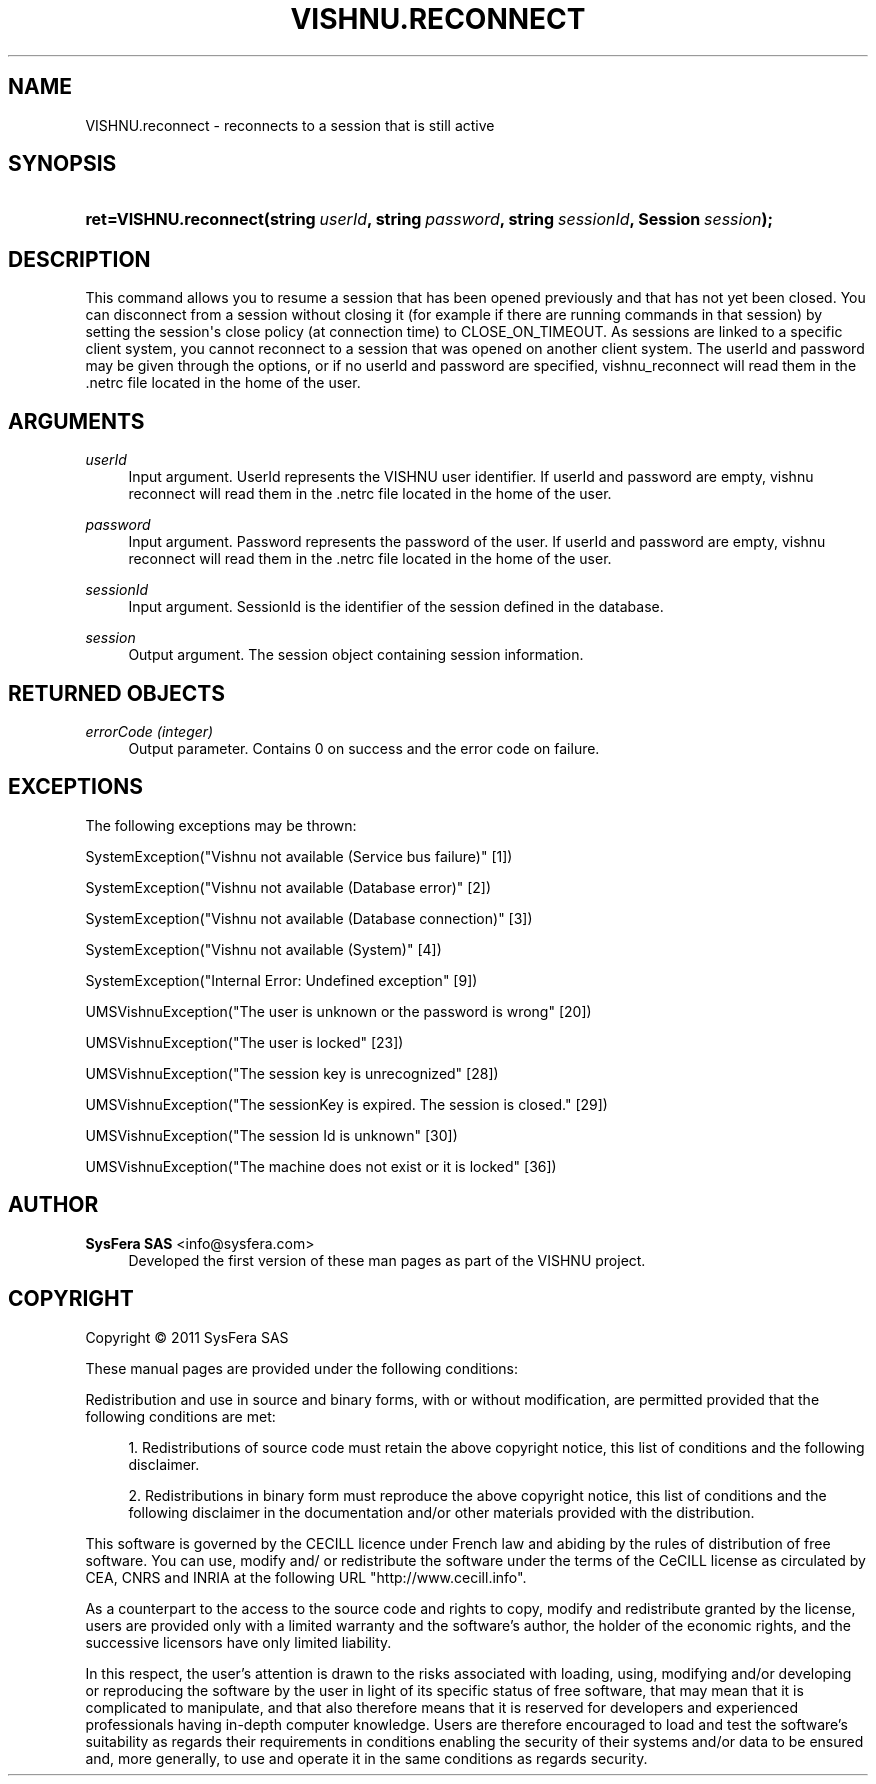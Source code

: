 '\" t
.\"     Title: VISHNU.reconnect
.\"    Author:  SysFera SAS <info@sysfera.com>
.\" Generator: DocBook XSL Stylesheets v1.76.1 <http://docbook.sf.net/>
.\"      Date: December 2011
.\"    Manual: UMS Python API Reference
.\"    Source: VISHNU 1.2
.\"  Language: English
.\"
.TH "VISHNU\&.RECONNECT" "3" "December 2011" "VISHNU 1.2" "UMS Python API Reference"
.\" -----------------------------------------------------------------
.\" * Define some portability stuff
.\" -----------------------------------------------------------------
.\" ~~~~~~~~~~~~~~~~~~~~~~~~~~~~~~~~~~~~~~~~~~~~~~~~~~~~~~~~~~~~~~~~~
.\" http://bugs.debian.org/507673
.\" http://lists.gnu.org/archive/html/groff/2009-02/msg00013.html
.\" ~~~~~~~~~~~~~~~~~~~~~~~~~~~~~~~~~~~~~~~~~~~~~~~~~~~~~~~~~~~~~~~~~
.ie \n(.g .ds Aq \(aq
.el       .ds Aq '
.\" -----------------------------------------------------------------
.\" * set default formatting
.\" -----------------------------------------------------------------
.\" disable hyphenation
.nh
.\" disable justification (adjust text to left margin only)
.ad l
.\" -----------------------------------------------------------------
.\" * MAIN CONTENT STARTS HERE *
.\" -----------------------------------------------------------------
.SH "NAME"
VISHNU.reconnect \- reconnects to a session that is still active
.SH "SYNOPSIS"
.HP \w'ret=VISHNU\&.reconnect('u
.BI "ret=VISHNU\&.reconnect(string\ " "userId" ", string\ " "password" ", string\ " "sessionId" ", Session\ " "session" ");"
.SH "DESCRIPTION"
.PP
This command allows you to resume a session that has been opened previously and that has not yet been closed\&. You can disconnect from a session without closing it (for example if there are running commands in that session) by setting the session\*(Aqs close policy (at connection time) to CLOSE_ON_TIMEOUT\&. As sessions are linked to a specific client system, you cannot reconnect to a session that was opened on another client system\&. The userId and password may be given through the options, or if no userId and password are specified, vishnu_reconnect will read them in the \&.netrc file located in the home of the user\&.
.SH "ARGUMENTS"
.PP
\fIuserId\fR
.RS 4
Input argument\&. UserId represents the VISHNU user identifier\&. If userId and password are empty, vishnu reconnect will read them in the \&.netrc file located in the home of the user\&.
.RE
.PP
\fIpassword\fR
.RS 4
Input argument\&. Password represents the password of the user\&. If userId and password are empty, vishnu reconnect will read them in the \&.netrc file located in the home of the user\&.
.RE
.PP
\fIsessionId\fR
.RS 4
Input argument\&. SessionId is the identifier of the session defined in the database\&.
.RE
.PP
\fIsession\fR
.RS 4
Output argument\&. The session object containing session information\&.
.RE
.SH "RETURNED OBJECTS"
.PP
\fIerrorCode (integer)\fR
.RS 4
Output parameter\&. Contains 0 on success and the error code on failure\&.
.RE
.PP
.RS 4
.RE
.SH "EXCEPTIONS"
.PP
The following exceptions may be thrown:
.PP
SystemException("Vishnu not available (Service bus failure)" [1])
.RS 4
.RE
.PP
SystemException("Vishnu not available (Database error)" [2])
.RS 4
.RE
.PP
SystemException("Vishnu not available (Database connection)" [3])
.RS 4
.RE
.PP
SystemException("Vishnu not available (System)" [4])
.RS 4
.RE
.PP
SystemException("Internal Error: Undefined exception" [9])
.RS 4
.RE
.PP
UMSVishnuException("The user is unknown or the password is wrong" [20])
.RS 4
.RE
.PP
UMSVishnuException("The user is locked" [23])
.RS 4
.RE
.PP
UMSVishnuException("The session key is unrecognized" [28])
.RS 4
.RE
.PP
UMSVishnuException("The sessionKey is expired\&. The session is closed\&." [29])
.RS 4
.RE
.PP
UMSVishnuException("The session Id is unknown" [30])
.RS 4
.RE
.PP
UMSVishnuException("The machine does not exist or it is locked" [36])
.RS 4
.RE
.SH "AUTHOR"
.PP
\fB SysFera SAS\fR <\&info@sysfera.com\&>
.RS 4
Developed the first version of these man pages as part of the VISHNU project.
.RE
.SH "COPYRIGHT"
.br
Copyright \(co 2011 SysFera SAS
.br
.PP
These manual pages are provided under the following conditions:
.PP
Redistribution and use in source and binary forms, with or without modification, are permitted provided that the following conditions are met:
.sp
.RS 4
.ie n \{\
\h'-04' 1.\h'+01'\c
.\}
.el \{\
.sp -1
.IP "  1." 4.2
.\}
Redistributions of source code must retain the above copyright notice, this list of conditions and the following disclaimer.
.RE
.sp
.RS 4
.ie n \{\
\h'-04' 2.\h'+01'\c
.\}
.el \{\
.sp -1
.IP "  2." 4.2
.\}
Redistributions in binary form must reproduce the above copyright notice, this list of conditions and the following disclaimer in the documentation and/or other materials provided with the distribution.
.RE
.PP
This software is governed by the CECILL licence under French law and abiding by the rules of distribution of free software. You can use, modify and/ or redistribute the software under the terms of the CeCILL license as circulated by CEA, CNRS and INRIA at the following URL "http://www.cecill.info".
.PP
As a counterpart to the access to the source code and rights to copy, modify and redistribute granted by the license, users are provided only with a limited warranty and the software's author, the holder of the economic rights, and the successive licensors have only limited liability.
.PP
In this respect, the user's attention is drawn to the risks associated with loading, using, modifying and/or developing or reproducing the software by the user in light of its specific status of free software, that may mean that it is complicated to manipulate, and that also therefore means that it is reserved for developers and experienced professionals having in-depth computer knowledge. Users are therefore encouraged to load and test the software's suitability as regards their requirements in conditions enabling the security of their systems and/or data to be ensured and, more generally, to use and operate it in the same conditions as regards security.
.sp
